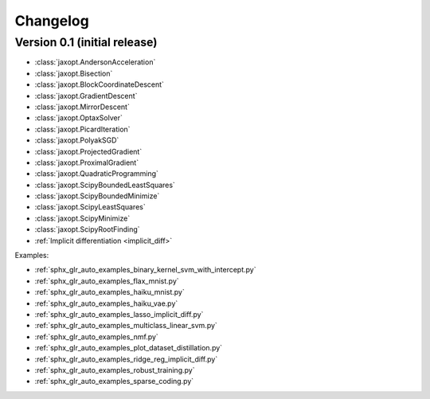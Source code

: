 Changelog
=========

Version 0.1 (initial release)
-----------------------------

- :class:`jaxopt.AndersonAcceleration`
- :class:`jaxopt.Bisection`
- :class:`jaxopt.BlockCoordinateDescent`
- :class:`jaxopt.GradientDescent`
- :class:`jaxopt.MirrorDescent`
- :class:`jaxopt.OptaxSolver`
- :class:`jaxopt.PicardIteration`
- :class:`jaxopt.PolyakSGD`
- :class:`jaxopt.ProjectedGradient`
- :class:`jaxopt.ProximalGradient`
- :class:`jaxopt.QuadraticProgramming`
- :class:`jaxopt.ScipyBoundedLeastSquares`
- :class:`jaxopt.ScipyBoundedMinimize`
- :class:`jaxopt.ScipyLeastSquares`
- :class:`jaxopt.ScipyMinimize`
- :class:`jaxopt.ScipyRootFinding`
- :ref:`Implicit differentiation <implicit_diff>`

Examples:

- :ref:`sphx_glr_auto_examples_binary_kernel_svm_with_intercept.py`
- :ref:`sphx_glr_auto_examples_flax_mnist.py`
- :ref:`sphx_glr_auto_examples_haiku_mnist.py`
- :ref:`sphx_glr_auto_examples_haiku_vae.py`
- :ref:`sphx_glr_auto_examples_lasso_implicit_diff.py`
- :ref:`sphx_glr_auto_examples_multiclass_linear_svm.py`
- :ref:`sphx_glr_auto_examples_nmf.py`
- :ref:`sphx_glr_auto_examples_plot_dataset_distillation.py`
- :ref:`sphx_glr_auto_examples_ridge_reg_implicit_diff.py`
- :ref:`sphx_glr_auto_examples_robust_training.py`
- :ref:`sphx_glr_auto_examples_sparse_coding.py`
